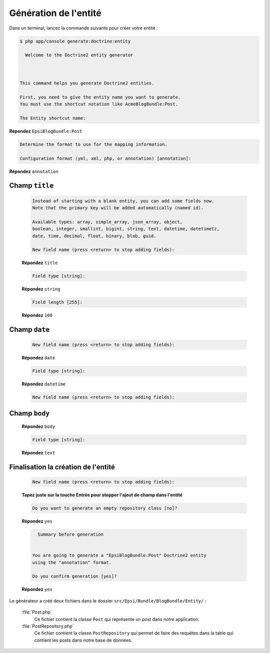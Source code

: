 ######################
Génération de l'entité
######################

Dans un terminal, lancez la commande suivante pour créer votre entité :

.. code-block:: console

    $ php app/console generate:doctrine:entity

      Welcome to the Doctrine2 entity generator



    This command helps you generate Doctrine2 entities.

    First, you need to give the entity name you want to generate.
    You must use the shortcut notation like AcmeBlogBundle:Post.

    The Entity shortcut name:

**Répondez** ``EpsiBlogBundle:Post``

.. code-block:: console

    Determine the format to use for the mapping information.

    Configuration format (yml, xml, php, or annotation) [annotation]:

**Répondez** ``annotation``

***************
Champ ``title``
***************

    .. code-block:: console

        Instead of starting with a blank entity, you can add some fields now.
        Note that the primary key will be added automatically (named id).

        Available types: array, simple_array, json_array, object,
        boolean, integer, smallint, bigint, string, text, datetime, datetimetz,
        date, time, decimal, float, binary, blob, guid.

        New field name (press <return> to stop adding fields):

    **Répondez** ``title``

    .. code-block:: console

        Field type [string]:

    **Répondez** ``string``

    .. code-block:: console

        Field length [255]:

    **Répondez** ``100``

**************
Champ ``date``
**************

    .. code-block:: console

        New field name (press <return> to stop adding fields):

    **Répondez** ``date``

    .. code-block:: console

         Field type [string]:

    **Répondez** ``datetime``

    .. code-block:: console

         New field name (press <return> to stop adding fields):

**************
Champ ``body``
**************

    **Répondez** ``body``

    .. code-block:: console

        Field type [string]:

    **Répondez** ``text``

************************************
Finalisation la création de l'entité
************************************

    .. code-block:: console

        New field name (press <return> to stop adding fields):

    **Tapez juste sur la touche Entrée pour stopper l'ajout de champ dans l'entité**

    .. code-block:: console

        Do you want to generate an empty repository class [no]?

    **Répondez** ``yes``

    .. code-block:: console

          Summary before generation


        You are going to generate a "EpsiBlogBundle:Post" Doctrine2 entity
        using the "annotation" format.

        Do you confirm generation [yes]?

    **Répondez** ``yes``

Le générateur a créé deux fichiers dans le dossier ``src/Epsi/Bundle/BlogBundle/Entity/`` :

    :file:`Post.php`
        Ce fichier contient la classe ``Post`` qui représente un post dans notre application.

    :file:`PostRepository.php`
        Ce fichier contient la classe ``PostRepository`` qui permet de faire des requêtes dans la table qui contient les posts dans notre base de données.